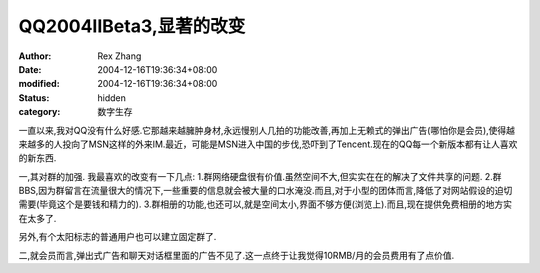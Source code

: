 
QQ2004IIBeta3,显著的改变
######################################


:author: Rex Zhang
:date: 2004-12-16T19:36:34+08:00
:modified: 2004-12-16T19:36:34+08:00
:status: hidden
:category: 数字生存


一直以来,我对QQ没有什么好感.它那越来越臃肿身材,永远慢别人几拍的功能改善,再加上无赖式的弹出广告(哪怕你是会员),使得越来越多的人投向了MSN这样的外来IM.最近，可能是MSN进入中国的步伐,恐吓到了Tencent.现在的QQ每一个新版本都有让人喜欢的新东西.


一,其对群的加强.
我最喜欢的改变有一下几点:
1.群网络硬盘很有价值.虽然空间不大,但实实在在的解决了文件共享的问题.
2.群BBS,因为群留言在流量很大的情况下,一些重要的信息就会被大量的口水淹没.而且,对于小型的团体而言,降低了对网站假设的迫切需要(毕竟这个是要钱和精力的).
3.群相册的功能,也还可以,就是空间太小,界面不够方便(浏览上).而且,现在提供免费相册的地方实在太多了.

另外,有个太阳标志的普通用户也可以建立固定群了.

二,就会员而言,弹出式广告和聊天对话框里面的广告不见了.这一点终于让我觉得10RMB/月的会员费用有了点价值.
